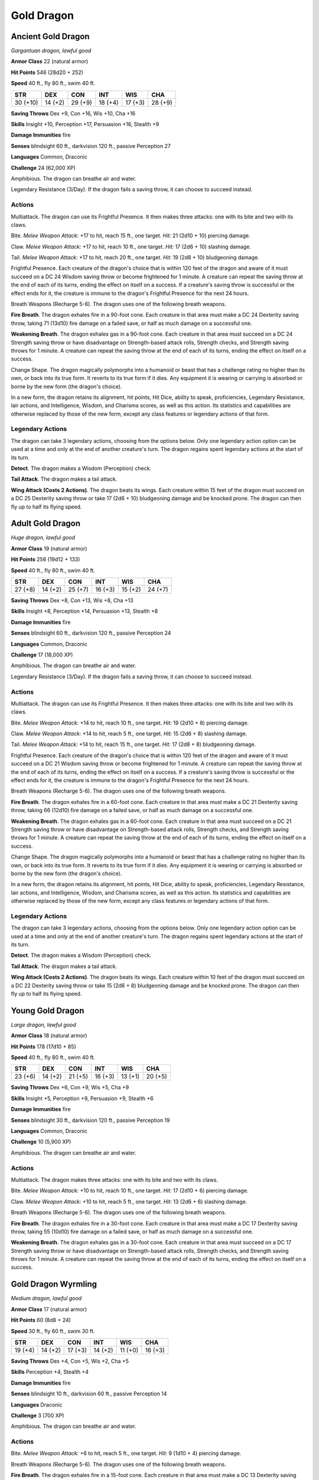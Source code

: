 Gold Dragon
-----------


.. https://stackoverflow.com/questions/11984652/bold-italic-in-restructuredtext

.. raw:: html

   <style type="text/css">
     span.bolditalic {
       font-weight: bold;
       font-style: italic;
     }
   </style>

.. role:: bi
   :class: bolditalic


Ancient Gold Dragon
~~~~~~~~~~~~~~~~~~~

*Gargantuan dragon, lawful good*

**Armor Class** 22 (natural armor)

**Hit Points** 546 (28d20 + 252)

**Speed** 40 ft., fly 80 ft., swim 40 ft.

+------------+-----------+-----------+-----------+-----------+-----------+
| STR        | DEX       | CON       | INT       | WIS       | CHA       |
+============+===========+===========+===========+===========+===========+
| 30 (+10)   | 14 (+2)   | 29 (+9)   | 18 (+4)   | 17 (+3)   | 28 (+9)   |
+------------+-----------+-----------+-----------+-----------+-----------+

**Saving Throws** Dex +9, Con +16, Wis +10, Cha +16

**Skills** Insight +10, Perception +17, Persuasion +16, Stealth +9

**Damage Immunities** fire

**Senses** blindsight 60 ft., darkvision 120 ft., passive Perception 27

**Languages** Common, Draconic

**Challenge** 24 (62,000 XP)

:bi:`Amphibious`. The dragon can breathe air and water.

:bi:`Legendary Resistance (3/Day)`. If the dragon fails a saving throw,
it can choose to succeed instead.


Actions
^^^^^^^

:bi:`Multiattack`. The dragon can use its Frightful Presence. It then
makes three attacks: one with its bite and two with its claws.

:bi:`Bite`. *Melee Weapon Attack:* +17 to hit, reach 15 ft., one target.
*Hit:* 21 (2d10 + 10) piercing damage.

:bi:`Claw`. *Melee Weapon Attack:* +17 to hit, reach 10 ft., one target.
*Hit:* 17 (2d6 + 10) slashing damage.

:bi:`Tail`. *Melee Weapon Attack:* +17 to hit, reach 20 ft., one target.
*Hit:* 19 (2d8 + 10) bludgeoning damage.

:bi:`Frightful Presence`. Each creature of the dragon's choice that is
within 120 feet of the dragon and aware of it must succeed on a DC 24
Wisdom saving throw or become frightened for 1 minute. A creature can
repeat the saving throw at the end of each of its turns, ending the
effect on itself on a success. If a creature's saving throw is
successful or the effect ends for it, the creature is immune to the
dragon's Frightful Presence for the next 24 hours.

:bi:`Breath Weapons (Recharge 5-6)`. The dragon uses one of the
following breath weapons.

**Fire Breath**. The dragon exhales fire in a 90-foot cone. Each
creature in that area must make a DC 24 Dexterity saving throw, taking
71 (13d10) fire damage on a failed save, or half as much damage on a
successful one.

**Weakening Breath**. The dragon exhales gas in a 90-foot cone. Each
creature in that area must succeed on a DC 24 Strength saving throw or
have disadvantage on Strength-based attack rolls, Strength checks, and
Strength saving throws for 1 minute. A creature can repeat the saving
throw at the end of each of its turns, ending the effect on itself on a
success.

:bi:`Change Shape`. The dragon magically polymorphs into a humanoid or
beast that has a challenge rating no higher than its own, or back into
its true form. It reverts to its true form if it dies. Any equipment it
is wearing or carrying is absorbed or borne by the new form (the
dragon's choice).

In a new form, the dragon retains its alignment, hit points, Hit Dice,
ability to speak, proficiencies, Legendary Resistance, lair actions, and
Intelligence, Wisdom, and Charisma scores, as well as this action. Its
statistics and capabilities are otherwise replaced by those of the new
form, except any class features or legendary actions of that form.


Legendary Actions
^^^^^^^^^^^^^^^^^

The dragon can take 3 legendary actions, choosing from the options
below. Only one legendary action option can be used at a time and only
at the end of another creature's turn. The dragon regains spent
legendary actions at the start of its turn.

**Detect**. The dragon makes a Wisdom (Perception) check.

**Tail Attack**. The dragon makes a tail attack.

**Wing Attack (Costs 2 Actions)**. The dragon beats its wings. Each
creature within 15 feet of the dragon must succeed on a DC 25 Dexterity
saving throw or take 17 (2d6 + 10) bludgeoning damage and be knocked
prone. The dragon can then fly up to half its flying speed.


Adult Gold Dragon
~~~~~~~~~~~~~~~~~

*Huge dragon, lawful good*

**Armor Class** 19 (natural armor)

**Hit Points** 256 (19d12 + 133)

**Speed** 40 ft., fly 80 ft., swim 40 ft.

+-----------+-----------+-----------+-----------+-----------+-----------+
| STR       | DEX       | CON       | INT       | WIS       | CHA       |
+===========+===========+===========+===========+===========+===========+
| 27 (+8)   | 14 (+2)   | 25 (+7)   | 16 (+3)   | 15 (+2)   | 24 (+7)   |
+-----------+-----------+-----------+-----------+-----------+-----------+

**Saving Throws** Dex +8, Con +13, Wis +8, Cha +13

**Skills** Insight +8, Perception +14, Persuasion +13, Stealth +8

**Damage Immunities** fire

**Senses** blindsight 60 ft., darkvision 120 ft., passive Perception 24

**Languages** Common, Draconic

**Challenge** 17 (18,000 XP)

:bi:`Amphibious`. The dragon can breathe air and water.

:bi:`Legendary Resistance (3/Day)`. If the dragon fails a saving throw,
it can choose to succeed instead.


Actions
^^^^^^^

:bi:`Multiattack`. The dragon can use its Frightful Presence. It then
makes three attacks: one with its bite and two with its claws.

:bi:`Bite`. *Melee Weapon Attack:* +14 to hit, reach 10 ft., one target.
*Hit:* 19 (2d10 + 8) piercing damage.

:bi:`Claw`. *Melee Weapon Attack:* +14 to hit, reach 5 ft., one target.
*Hit:* 15 (2d6 + 8) slashing damage.

:bi:`Tail`. *Melee Weapon Attack:* +14 to hit, reach 15 ft., one target.
*Hit:* 17 (2d8 + 8) bludgeoning damage.

:bi:`Frightful Presence`. Each creature of the dragon's choice that is
within 120 feet of the dragon and aware of it must succeed on a DC 21
Wisdom saving throw or become frightened for 1 minute. A creature can
repeat the saving throw at the end of each of its turns, ending the
effect on itself on a success. If a creature's saving throw is
successful or the effect ends for it, the creature is immune to the
dragon's Frightful Presence for the next 24 hours.

:bi:`Breath Weapons (Recharge 5-6)`. The dragon uses one of the
following breath weapons.

**Fire Breath**. The dragon exhales fire in a 60-foot cone. Each
creature in that area must make a DC 21 Dexterity saving throw, taking
66 (12d10) fire damage on a failed save, or half as much damage on a
successful one.

**Weakening Breath**. The dragon exhales gas in a 60-foot cone. Each
creature in that area must succeed on a DC 21 Strength saving throw or
have disadvantage on Strength-based attack rolls, Strength checks, and
Strength saving throws for 1 minute. A creature can repeat the saving
throw at the end of each of its turns, ending the effect on itself on a
success.

:bi:`Change Shape`. The dragon magically polymorphs into a humanoid or
beast that has a challenge rating no higher than its own, or back into
its true form. It reverts to its true form if it dies. Any equipment it
is wearing or carrying is absorbed or borne by the new form (the
dragon's choice).

In a new form, the dragon retains its alignment, hit points, Hit Dice,
ability to speak, proficiencies, Legendary Resistance, lair actions, and
Intelligence, Wisdom, and Charisma scores, as well as this action. Its
statistics and capabilities are otherwise replaced by those of the new
form, except any class features or legendary actions of that form.


Legendary Actions
^^^^^^^^^^^^^^^^^

The dragon can take 3 legendary actions, choosing from the options
below. Only one legendary action option can be used at a time and only
at the end of another creature's turn. The dragon regains spent
legendary actions at the start of its turn.

**Detect**. The dragon makes a Wisdom (Perception) check.

**Tail Attack**. The dragon makes a tail attack.

**Wing Attack (Costs 2 Actions)**. The dragon beats its wings. Each
creature within 10 feet of the dragon must succeed on a DC 22 Dexterity
saving throw or take 15 (2d6 + 8) bludgeoning damage and be knocked
prone. The dragon can then fly up to half its flying speed.


Young Gold Dragon
~~~~~~~~~~~~~~~~~

*Large dragon, lawful good*

**Armor Class** 18 (natural armor)

**Hit Points** 178 (17d10 + 85)

**Speed** 40 ft., fly 80 ft., swim 40 ft.

+-----------+-----------+-----------+-----------+-----------+-----------+
| STR       | DEX       | CON       | INT       | WIS       | CHA       |
+===========+===========+===========+===========+===========+===========+
| 23 (+6)   | 14 (+2)   | 21 (+5)   | 16 (+3)   | 13 (+1)   | 20 (+5)   |
+-----------+-----------+-----------+-----------+-----------+-----------+

**Saving Throws** Dex +6, Con +9, Wis +5, Cha +9

**Skills** Insight +5, Perception +9, Persuasion +9, Stealth +6

**Damage Immunities** fire

**Senses** blindsight 30 ft., darkvision 120 ft., passive Perception 19

**Languages** Common, Draconic

**Challenge** 10 (5,900 XP)

:bi:`Amphibious`. The dragon can breathe air and water.


Actions
^^^^^^^

:bi:`Multiattack`. The dragon makes three attacks: one with its bite and
two with its claws.

:bi:`Bite`. *Melee Weapon Attack:* +10 to hit, reach 10 ft., one target.
*Hit:* 17 (2d10 + 6) piercing damage.

:bi:`Claw`. *Melee Weapon Attack:* +10 to hit, reach 5 ft., one target.
*Hit:* 13 (2d6 + 6) slashing damage.

:bi:`Breath Weapons (Recharge 5-6)`. The dragon uses one of the
following breath weapons.

**Fire Breath**. The dragon exhales fire in a 30-foot cone. Each
creature in that area must make a DC 17 Dexterity saving throw, taking
55 (10d10) fire damage on a failed save, or half as much damage on a
successful one.

**Weakening Breath**. The dragon exhales gas in a 30-foot cone. Each
creature in that area must succeed on a DC 17 Strength saving throw or
have disadvantage on Strength-based attack rolls, Strength checks, and
Strength saving throws for 1 minute. A creature can repeat the saving
throw at the end of each of its turns, ending the effect on itself on a
success.


Gold Dragon Wyrmling
~~~~~~~~~~~~~~~~~~~~

*Medium dragon, lawful good*

**Armor Class** 17 (natural armor)

**Hit Points** 60 (8d8 + 24)

**Speed** 30 ft., fly 60 ft., swim 30 ft.

+-----------+-----------+-----------+-----------+-----------+-----------+
| STR       | DEX       | CON       | INT       | WIS       | CHA       |
+===========+===========+===========+===========+===========+===========+
| 19 (+4)   | 14 (+2)   | 17 (+3)   | 14 (+2)   | 11 (+0)   | 16 (+3)   |
+-----------+-----------+-----------+-----------+-----------+-----------+

**Saving Throws** Dex +4, Con +5, Wis +2, Cha +5

**Skills** Perception +4, Stealth +4

**Damage Immunities** fire

**Senses** blindsight 10 ft., darkvision 60 ft., passive Perception 14

**Languages** Draconic

**Challenge** 3 (700 XP)

:bi:`Amphibious`. The dragon can breathe air and water.


Actions
^^^^^^^

:bi:`Bite`. *Melee Weapon Attack:* +6 to hit, reach 5 ft., one target.
*Hit:* 9 (1d10 + 4) piercing damage.

:bi:`Breath Weapons (Recharge 5-6)`. The dragon uses one of the
following breath weapons.

**Fire Breath**. The dragon exhales fire in a 15-foot cone. Each
creature in that area must make a DC 13 Dexterity saving throw, taking
22 (4d10) fire damage on a failed save, or half as much damage on a
successful one.

**Weakening Breath**. The dragon exhales gas in a 15-foot cone. Each
creature in that area must succeed on a DC 13 Strength saving throw or
have disadvantage on Strength-based attack rolls, Strength checks, and
Strength saving throws for 1 minute. A creature can repeat the saving
throw at the end of each of its turns, ending the effect on itself on a
success.

